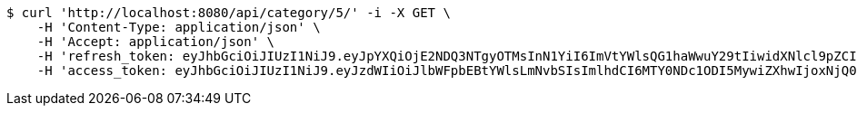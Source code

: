 [source,bash]
----
$ curl 'http://localhost:8080/api/category/5/' -i -X GET \
    -H 'Content-Type: application/json' \
    -H 'Accept: application/json' \
    -H 'refresh_token: eyJhbGciOiJIUzI1NiJ9.eyJpYXQiOjE2NDQ3NTgyOTMsInN1YiI6ImVtYWlsQG1haWwuY29tIiwidXNlcl9pZCI6MiwiZXhwIjoxNjQ2NTcyNjkzfQ.Vu24zF8m2WpOE_ZMyWcCPGOlNpqyJ-OzueIMSdh30Ac' \
    -H 'access_token: eyJhbGciOiJIUzI1NiJ9.eyJzdWIiOiJlbWFpbEBtYWlsLmNvbSIsImlhdCI6MTY0NDc1ODI5MywiZXhwIjoxNjQ0NzU4MzUzfQ.kkHJozGhq14UC_x8GRJQytcQPx6-2uRnCkIoLFFzueA'
----